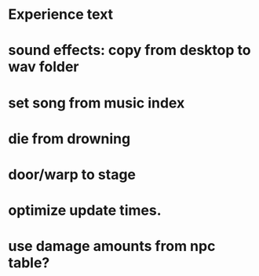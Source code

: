 * Experience text
* sound effects: copy from desktop to wav folder
* set song from music index
* die from drowning
* door/warp to stage
* optimize update times.
* use damage amounts from npc table?